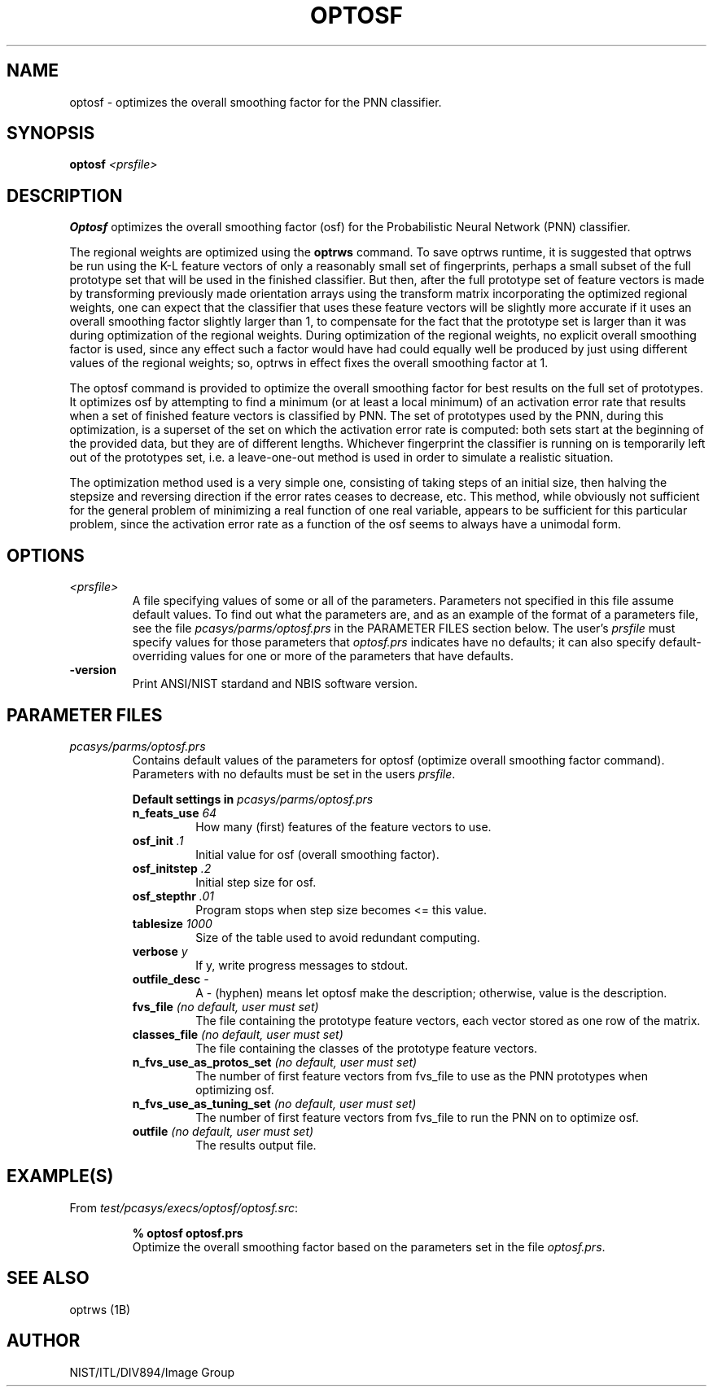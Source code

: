 .\" @(#)optosf.1 2008/10/02 NIST
.\" I Image Group
.\" G. T. Candela & Craig I. Watson
.\"
.TH OPTOSF 1B "02 October 2008" "NIST" "NBIS Reference Manual"
.SH NAME
optosf \- optimizes the overall smoothing factor for the PNN classifier.
.SH SYNOPSIS
.B optosf
.I <prsfile>
.SH DESCRIPTION
.B Optosf
optimizes the overall smoothing factor (osf) for the Probabilistic
Neural Network (PNN) classifier.

The regional weights are optimized using the \fBoptrws\fR command.  To
save optrws runtime, it is suggested that optrws be run using the K-L
feature vectors of only a reasonably small set of fingerprints,
perhaps a small subset of the full prototype set that will be used in
the finished classifier.  But then, after the full prototype set of
feature vectors is made by transforming previously made orientation
arrays using the transform matrix incorporating the optimized regional
weights, one can expect that the classifier that uses these feature
vectors will be slightly more accurate if it uses an overall smoothing
factor slightly larger than 1, to compensate for the fact that the
prototype set is larger than it was during optimization of the
regional weights.  During optimization of the regional weights, no
explicit overall smoothing factor is used, since any effect such a
factor would have had could equally well be produced by just using
different values of the regional weights; so, optrws in effect fixes
the overall smoothing factor at 1.

The optosf command is provided to optimize the overall smoothing factor
for best results on the full set of prototypes.  It optimizes osf
by attempting to find a minimum (or at least a local minimum)
of an activation error rate that results when a set of finished
feature vectors is classified by PNN.  The set of prototypes
used by the PNN, during this optimization, is a superset of the
set on which the activation error rate is computed: both sets
start at the beginning of the provided data, but they are of different
lengths.  Whichever fingerprint the classifier is running on is
temporarily left out of the prototypes set, i.e. a leave-one-out method
is used in order to simulate a realistic situation.

The optimization method used is a very simple one, consisting of
taking steps of an initial size, then halving the stepsize and
reversing direction if the error rates ceases to decrease, etc.  This
method, while obviously not sufficient for the general problem of
minimizing a real function of one real variable, appears to be
sufficient for this particular problem, since the activation error
rate as a function of the osf seems to always have a unimodal form.
.SH OPTIONS
.TP
.I <prsfile>
A file specifying values of some or all of the parameters.  Parameters
not specified in this file assume default values.  To find out what
the parameters are, and as an example of the format of a parameters
file, see the file \fIpcasys/parms/optosf.prs\fR in the PARAMETER
FILES section below.  The user's \fIprsfile\fR must specify values
for those parameters that \fIoptosf.prs\fR indicates have no defaults;
it can also specify default-overriding values for one or more of
the parameters that have defaults.
.TP
\fB-version
\fRPrint ANSI/NIST stardand and NBIS software version.

.SH PARAMETER FILES
.TP
.I pcasys/parms/optosf.prs
Contains default values of the parameters for optosf (optimize overall
smoothing factor command).  Parameters with no defaults must be set in
the users \fIprsfile\fR.
.PP
.RS
.B Default settings in \fIpcasys/parms/optosf.prs\fR
.TP
.B n_feats_use \fI64\fR
How many (first) features of the feature vectors to use.
.TP
.B osf_init \fI.1\fR
Initial value for osf (overall smoothing factor).
.TP
.B osf_initstep \fI.2\fR
Initial step size for osf.
.TP
.B osf_stepthr \fI.01\fR
Program stops when step size becomes <= this value.
.TP
.B tablesize \fI1000\fR
Size of the table used to avoid redundant computing.
.TP
.B verbose \fIy\fR
If y, write progress messages to stdout.
.TP
.B outfile_desc \fI-\fR
A \- (hyphen) means let optosf make the description; otherwise,
value is the description.

.TP
.B fvs_file \fI(no default, user must set)\fR
The file containing the prototype feature vectors, each vector
stored as one row of the matrix.
.TP
.B classes_file \fI(no default, user must set)\fR
The file containing the classes of the prototype feature vectors.
.TP
.B n_fvs_use_as_protos_set \fI(no default, user must set)\fR
The number of first feature vectors from fvs_file to use as the
PNN prototypes when optimizing osf.
.TP
.B n_fvs_use_as_tuning_set \fI(no default, user must set)\fR
The number of first feature vectors from fvs_file to run the
PNN on to optimize osf.
.TP
.B outfile \fI(no default, user must set)\fR
The results output file.

.SH EXAMPLE(S)
From \fItest/pcasys/execs/optosf/optosf.src\fR:
.PP
.RS
.B % optosf optosf.prs
.br
Optimize the overall smoothing factor based on the parameters
set in the file \fIoptosf.prs\fR.
.SH "SEE ALSO"
optrws (1B)


.SH AUTHOR
NIST/ITL/DIV894/Image Group

